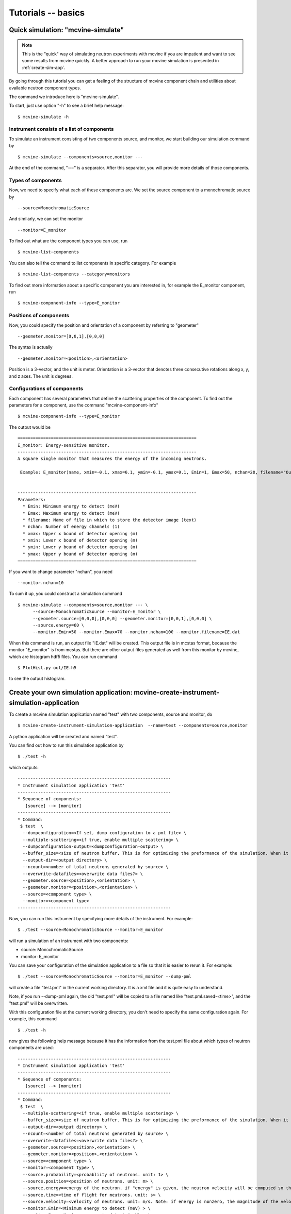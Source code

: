Tutorials -- basics
===================


Quick simulation: "mcvine-simulate"
-----------------------------------

.. note::
   This is the "quick" way of simulating neutron experiments with mcvine if you 
   are impatient and want to see some results from mcvine quickly. 
   A better approach to run your mcvine simulation is presented in :ref:`create-sim-app`.

By going through this tutorial you can get a feeling of the structure 
of mcvine component chain and utilities about
available neutron component types.

The command we introduce here is "mcvine-simulate".

To start, just use option "-h" to see a brief help message::

 $ mcvine-simulate -h

Instrument consists of a list of components
^^^^^^^^^^^^^^^^^^^^^^^^^^^^^^^^^^^^^^^^^^^

To simulate an instrument consisting of two components source, and monitor, we
start building our simulation command by ::

 $ mcvine-simulate --components=source,monitor ---

At the end of the command, "---" is a separator. After this separator, you will
provide more details of those components.

Types of components
^^^^^^^^^^^^^^^^^^^
Now, we need to specify what each of these components are.
We set the source component to a monochromatic source by ::

 --source=MonochromaticSource

And similarly, we can set the monitor ::

 --monitor=E_monitor

To find out what are the component types you can use, run ::

 $ mcvine-list-components

You can also tell the command to list components in specific category. For example ::

 $ mcvine-list-components --category=monitors

To find out more information about a specific component you are interested in, for example
the E_monitor component, run ::

 $ mcvine-component-info --type=E_monitor


Positions of components
^^^^^^^^^^^^^^^^^^^^^^^
Now, you could specify the position and orientation of a component by referring to "geometer" ::

 --geometer.monitor=[0,0,1],[0,0,0]

The syntax is actually ::

 --geometer.monitor=<position>,<orientation>

Position is a 3-vector, and the unit is meter.
Orientation is a 3-vector that denotes three consecutive rotations along
x, y, and z axes. 
The unit is degrees.


Configurations of components
^^^^^^^^^^^^^^^^^^^^^^^^^^^^
Each component has several parameters that define the scattering properties of the
component. To find out the parameters for a component, use the command 
"mcvine-component-info" ::

 $ mcvine-component-info --type=E_monitor

The output would be ::

  ======================================================================
  E_monitor: Energy-sensitive monitor.
  ----------------------------------------------------------------------
  A square single monitor that measures the energy of the incoming neutrons.
  
   Example: E_monitor(name, xmin=-0.1, xmax=0.1, ymin=-0.1, ymax=0.1, Emin=1, Emax=50, nchan=20, filename="Output.nrj")

   
  ----------------------------------------------------------------------
  Parameters:
    * Emin: Minimum energy to detect (meV) 
    * Emax: Maximum energy to detect (meV) 
    * filename: Name of file in which to store the detector image (text) 
    * nchan: Number of energy channels (1) 
    * xmax: Upper x bound of detector opening (m) 
    * xmin: Lower x bound of detector opening (m) 
    * ymin: Lower y bound of detector opening (m) 
    * ymax: Upper y bound of detector opening (m) 
  ======================================================================


If you want to change parameter "nchan", you need ::

 --monitor.nchan=10

To sum it up, you could construct a simulation command ::
  
  $ mcvine-simulate --components=source,monitor --- \
        --source=MonochromaticSource --monitor=E_monitor \
	--geometer.source=[0,0,0],[0,0,0] --geometer.monitor=[0,0,1],[0,0,0] \
	--source.energy=60 \
	--monitor.Emin=50 --monitor.Emax=70 --monitor.nchan=100 --monitor.filename=IE.dat 
  
When this command is run, an output file "IE.dat" will be created.
This output file is in mcstas format, because the monitor "E_monitor" is 
from mcstas.
But there are other output files generated as well from this monitor
by mcvine, which are histogram hdf5 files.
You can run command ::

  $ PlotHist.py out/IE.h5

to see the output histogram.

.. image:: /screenshots/I(E).png
   :width: 400



.. _create-sim-app:

Create your own simulation application: mcvine-create-instrument-simulation-application
---------------------------------------------------------------------------------------
To create a mcvine simulation application named "test" with two components, source and monitor,
do ::

  $ mcvine-create-instrument-simulation-application  --name=test --components=source,monitor

A python application will be created and named "test".

You can find out how to run this simulation application by ::

  $ ./test -h

which outputs::

  ------------------------------------------------------------
  * Instrument simulation application 'test'
  ------------------------------------------------------------
  * Sequence of components:
     [source] --> [monitor]
  ------------------------------------------------------------
  * Command:
   $ test  \
    --dumpconfiguration=<If set, dump configuration to a pml file> \
    --multiple-scattering=<if true, enable multiple scattering> \
    --dumpconfiguration-output=<dumpconfiguration-output> \
    --buffer_size=<size of neutron buffer. This is for optimizing the preformance of the simulation. When it is too large, it will occupy too much memory. When it is too small, the simulation will be slow. If you are not sure, please just leave it unset so that the default value will be used.> \
    --output-dir=<output directory> \
    --ncount=<number of total neutrons generated by source> \
    --overwrite-datafiles=<overwrite data files?> \
    --geometer.source=<position>,<orientation> \
    --geometer.monitor=<position>,<orientation> \
    --source=<component type> \
    --monitor=<component type>
  ------------------------------------------------------------

Now, you can run this instrument by specifying more details of the instrument.
For example::

  $ ./test --source=MonochromaticSource --monitor=E_monitor

will run a simulation of an instrument with two components:

* source: MonochromaticSource
* monitor: E_monitor

You can save your configuration of the simulation application to a file so that 
it is easier to rerun it. For example::

  $ ./test --source=MonochromaticSource --monitor=E_monitor --dump-pml

will create a file "test.pml" in the current working directory.
It is a xml file and it is quite easy to understand.

Note, if you run --dump-pml again, 
the old "test.pml" will be copied to a file named like "test.pml.saved-<time>",
and the "test.pml" will be overwritten.

With this configuration file at the current working directory, you don't
need to specify the same configuration again. For example, this command ::

  $ ./test -h

now gives the following help message because it has the 
information from the test.pml file about which types of neutron components are used::

  ------------------------------------------------------------
  * Instrument simulation application 'test'
  ------------------------------------------------------------
  * Sequence of components:
     [source] --> [monitor]
  ------------------------------------------------------------
  * Command:
   $ test  \
    --multiple-scattering=<if true, enable multiple scattering> \
    --buffer_size=<size of neutron buffer. This is for optimizing the preformance of the simulation. When it is too large, it will occupy too much memory. When it is too small, the simulation will be slow. If you are not sure, please just leave it unset so that the default value will be used.> \
    --output-dir=<output directory> \
    --ncount=<number of total neutrons generated by source> \
    --overwrite-datafiles=<overwrite data files?> \
    --geometer.source=<position>,<orientation> \
    --geometer.monitor=<position>,<orientation> \
    --source=<component type> \
    --monitor=<component type> \
    --source.probability=<probabliity of neutrons. unit: 1> \
    --source.position=<position of neutrons. unit: m> \
    --source.energy=<energy of the neutron. if "energy" is given, the neutron velocity will be computed so that the energy of the neutron will be the given value of energy,and the moving direction will be determined by the "velocity" vector> \
    --source.time=<time of flight for neutrons. unit: s> \
    --source.velocity=<velocity of neutrons. unit: m/s. Note: if energy is nonzero, the magnitude of the velocity is set by energy> \
    --monitor.Emin=<Minimum energy to detect (meV) > \
    --monitor.Emax=<Maximum energy to detect (meV) > \
    --monitor.filename=<Name of file in which to store the detector image (text) > \
    --monitor.nchan=<Number of energy channels (1) > \
    --monitor.xmax=<Upper x bound of detector opening (m) > \
    --monitor.xmin=<Lower x bound of detector opening (m) > \
    --monitor.ymin=<Lower y bound of detector opening (m) > \
    --monitor.ymax=<Upper y bound of detector opening (m) >
  ------------------------------------------------------------

Further you can specify more details of your simulation and run the simualation ::

  $ ./test --source.energy=60 --monitor.Emin=50 --monitor.Emax=70 --monitor.nchan=100

or you can save the new configuration to a configuration file for future usage::

  $ ./test --source.energy=60 --monitor.Emin=50 --monitor.Emax=70 --monitor.nchan=100 \
      --dump-pml



